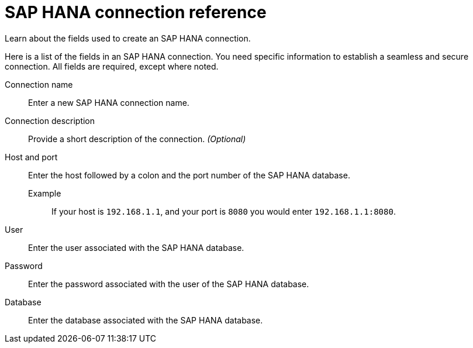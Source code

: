 = SAP HANA connection reference
:last_updated: 08/27/2021
:linkattrs:
:alias: https://docs.thoughtspot.com/7.1.0.aug.sw/data-integrate/embrace/embrace-hana-reference.html

Learn about the fields used to create an SAP HANA connection.

Here is a list of the fields in an SAP HANA connection.
You need specific information to establish a seamless and secure connection.
All fields are required, except where noted.
[#connection-name]
Connection name::  Enter a new SAP HANA connection name.
[#connection-description]
Connection description::
Provide a short description of the connection.
_(Optional)_
[#host-port]
Host and port::
Enter the host followed by a colon and the port number of the SAP HANA database.
+
Example;; If your host is `192.168.1.1`, and your port is `8080` you would enter `192.168.1.1:8080`.
[#user-id]
User::  Enter the user associated with the SAP HANA database.
[#password]
Password::  Enter the password associated with the user of the SAP HANA database.
[#database]
Database::  Enter the database associated with the SAP HANA database.
